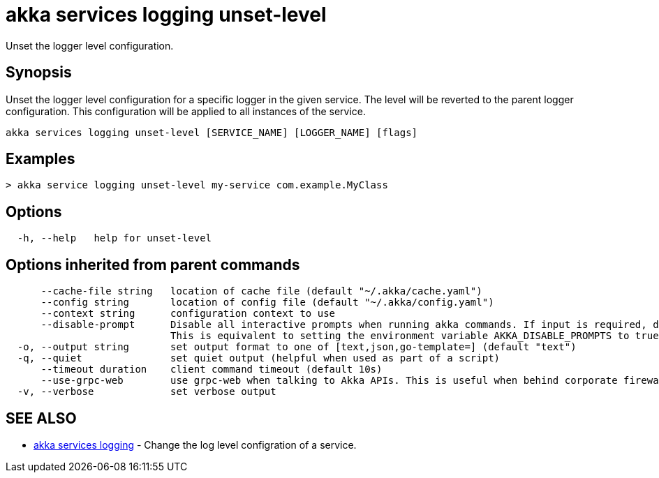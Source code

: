 = akka services logging unset-level

Unset the logger level configuration.

== Synopsis

Unset the logger level configuration for a specific logger in the given service.
The level will be reverted to the parent logger configuration.
This configuration will be applied to all instances of the service.

----
akka services logging unset-level [SERVICE_NAME] [LOGGER_NAME] [flags]
----

== Examples

----

> akka service logging unset-level my-service com.example.MyClass
----

== Options

----
  -h, --help   help for unset-level
----

== Options inherited from parent commands

----
      --cache-file string   location of cache file (default "~/.akka/cache.yaml")
      --config string       location of config file (default "~/.akka/config.yaml")
      --context string      configuration context to use
      --disable-prompt      Disable all interactive prompts when running akka commands. If input is required, defaults will be used, or an error will be raised.
                            This is equivalent to setting the environment variable AKKA_DISABLE_PROMPTS to true.
  -o, --output string       set output format to one of [text,json,go-template=] (default "text")
  -q, --quiet               set quiet output (helpful when used as part of a script)
      --timeout duration    client command timeout (default 10s)
      --use-grpc-web        use grpc-web when talking to Akka APIs. This is useful when behind corporate firewalls that decrypt traffic but don't support HTTP/2.
  -v, --verbose             set verbose output
----

== SEE ALSO

* link:akka_services_logging.html[akka services logging]	 - Change the log level configration of a service.

[discrete]

